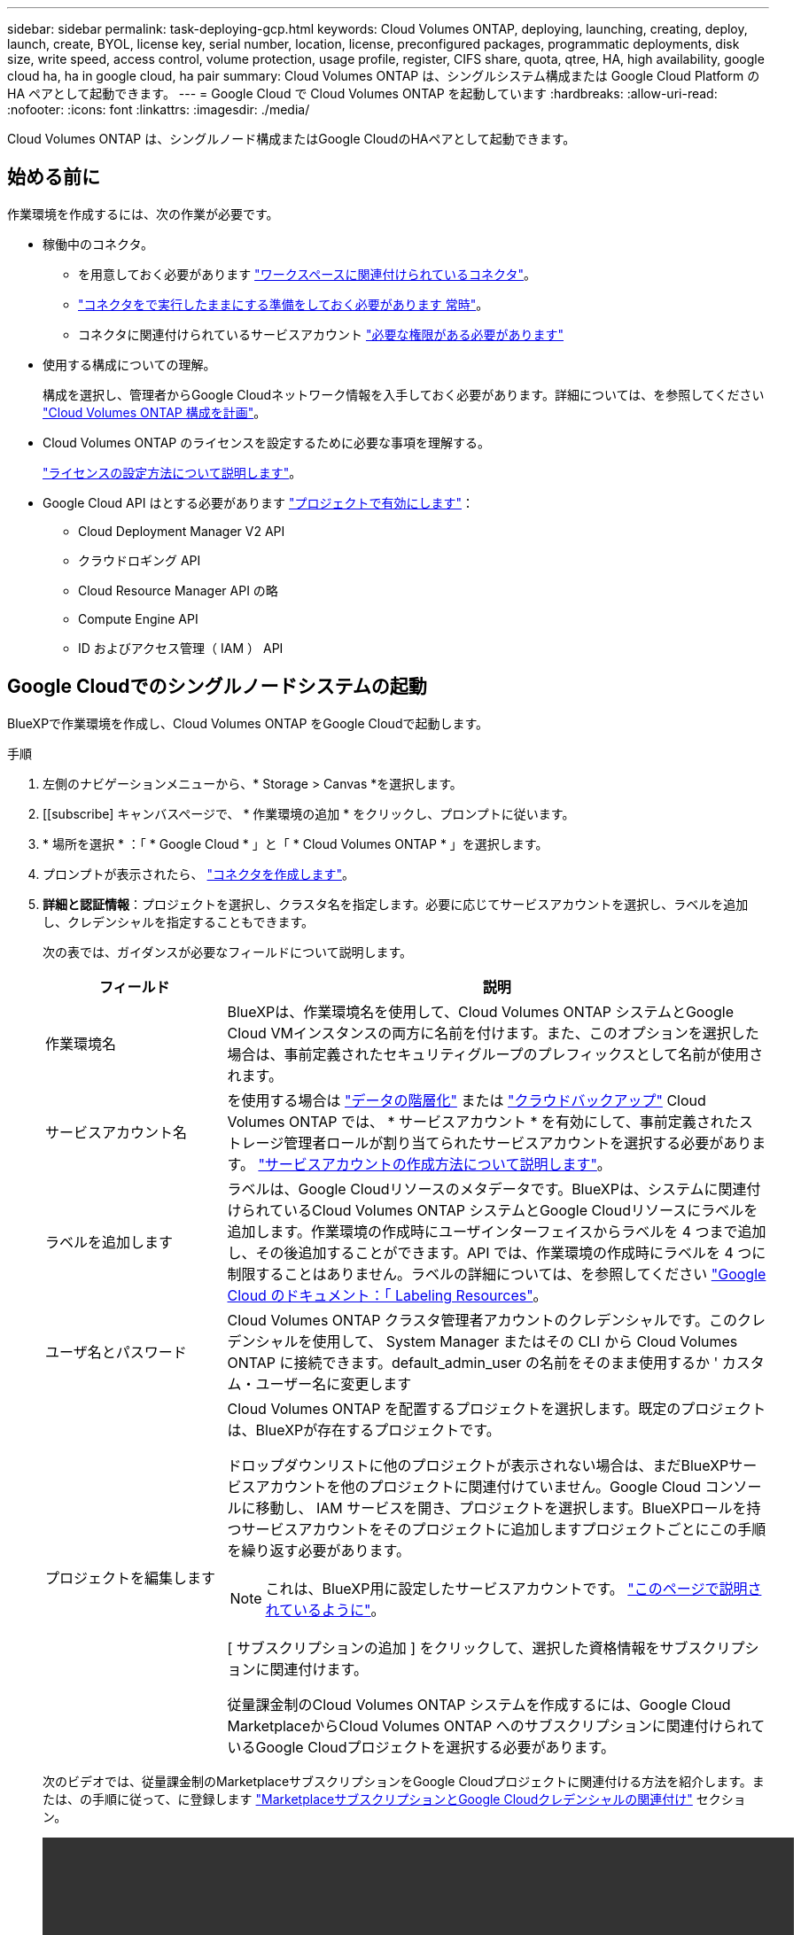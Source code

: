 ---
sidebar: sidebar 
permalink: task-deploying-gcp.html 
keywords: Cloud Volumes ONTAP, deploying, launching, creating, deploy, launch, create,  BYOL, license key, serial number, location, license, preconfigured packages, programmatic deployments, disk size, write speed, access control, volume protection, usage profile, register, CIFS share, quota, qtree, HA, high availability, google cloud ha, ha in google cloud, ha pair 
summary: Cloud Volumes ONTAP は、シングルシステム構成または Google Cloud Platform の HA ペアとして起動できます。 
---
= Google Cloud で Cloud Volumes ONTAP を起動しています
:hardbreaks:
:allow-uri-read: 
:nofooter: 
:icons: font
:linkattrs: 
:imagesdir: ./media/


[role="lead"]
Cloud Volumes ONTAP は、シングルノード構成またはGoogle CloudのHAペアとして起動できます。



== 始める前に

作業環境を作成するには、次の作業が必要です。

[[licensing]]
* 稼働中のコネクタ。
+
** を用意しておく必要があります https://docs.netapp.com/us-en/cloud-manager-setup-admin/task-quick-start-connector-google.html["ワークスペースに関連付けられているコネクタ"^]。
** https://docs.netapp.com/us-en/cloud-manager-setup-admin/concept-connectors.html["コネクタをで実行したままにする準備をしておく必要があります 常時"^]。
** コネクタに関連付けられているサービスアカウント https://docs.netapp.com/us-en/cloud-manager-setup-admin/reference-permissions-gcp.html["必要な権限がある必要があります"^]


* 使用する構成についての理解。
+
構成を選択し、管理者からGoogle Cloudネットワーク情報を入手しておく必要があります。詳細については、を参照してください link:task-planning-your-config-gcp.html["Cloud Volumes ONTAP 構成を計画"]。

* Cloud Volumes ONTAP のライセンスを設定するために必要な事項を理解する。
+
link:task-set-up-licensing-google.html["ライセンスの設定方法について説明します"]。

* Google Cloud API はとする必要があります https://cloud.google.com/apis/docs/getting-started#enabling_apis["プロジェクトで有効にします"^]：
+
** Cloud Deployment Manager V2 API
** クラウドロギング API
** Cloud Resource Manager API の略
** Compute Engine API
** ID およびアクセス管理（ IAM ） API






== Google Cloudでのシングルノードシステムの起動

BlueXPで作業環境を作成し、Cloud Volumes ONTAP をGoogle Cloudで起動します。

.手順
. 左側のナビゲーションメニューから、* Storage > Canvas *を選択します。
. [[subscribe] キャンバスページで、 * 作業環境の追加 * をクリックし、プロンプトに従います。
. * 場所を選択 * ：「 * Google Cloud * 」と「 * Cloud Volumes ONTAP * 」を選択します。
. プロンプトが表示されたら、 https://docs.netapp.com/us-en/cloud-manager-setup-admin/task-quick-start-connector-google.html["コネクタを作成します"^]。
. *詳細と認証情報*：プロジェクトを選択し、クラスタ名を指定します。必要に応じてサービスアカウントを選択し、ラベルを追加し、クレデンシャルを指定することもできます。
+
次の表では、ガイダンスが必要なフィールドについて説明します。

+
[cols="25,75"]
|===
| フィールド | 説明 


| 作業環境名 | BlueXPは、作業環境名を使用して、Cloud Volumes ONTAP システムとGoogle Cloud VMインスタンスの両方に名前を付けます。また、このオプションを選択した場合は、事前定義されたセキュリティグループのプレフィックスとして名前が使用されます。 


| サービスアカウント名 | を使用する場合は link:concept-data-tiering.html["データの階層化"] または https://docs.netapp.com/us-en/cloud-manager-backup-restore/concept-backup-to-cloud.html["クラウドバックアップ"^] Cloud Volumes ONTAP では、 * サービスアカウント * を有効にして、事前定義されたストレージ管理者ロールが割り当てられたサービスアカウントを選択する必要があります。 link:task-creating-gcp-service-account.html["サービスアカウントの作成方法について説明します"]。 


| ラベルを追加します | ラベルは、Google Cloudリソースのメタデータです。BlueXPは、システムに関連付けられているCloud Volumes ONTAP システムとGoogle Cloudリソースにラベルを追加します。作業環境の作成時にユーザインターフェイスからラベルを 4 つまで追加し、その後追加することができます。API では、作業環境の作成時にラベルを 4 つに制限することはありません。ラベルの詳細については、を参照してください https://cloud.google.com/compute/docs/labeling-resources["Google Cloud のドキュメント：「 Labeling Resources"^]。 


| ユーザ名とパスワード | Cloud Volumes ONTAP クラスタ管理者アカウントのクレデンシャルです。このクレデンシャルを使用して、 System Manager またはその CLI から Cloud Volumes ONTAP に接続できます。default_admin_user の名前をそのまま使用するか ' カスタム・ユーザー名に変更します 


| プロジェクトを編集します  a| 
Cloud Volumes ONTAP を配置するプロジェクトを選択します。既定のプロジェクトは、BlueXPが存在するプロジェクトです。

ドロップダウンリストに他のプロジェクトが表示されない場合は、まだBlueXPサービスアカウントを他のプロジェクトに関連付けていません。Google Cloud コンソールに移動し、 IAM サービスを開き、プロジェクトを選択します。BlueXPロールを持つサービスアカウントをそのプロジェクトに追加しますプロジェクトごとにこの手順を繰り返す必要があります。


NOTE: これは、BlueXP用に設定したサービスアカウントです。 link:https://docs.netapp.com/us-en/cloud-manager-setup-admin/task-quick-start-connector-google.html["このページで説明されているように"^]。

[ サブスクリプションの追加 ] をクリックして、選択した資格情報をサブスクリプションに関連付けます。

従量課金制のCloud Volumes ONTAP システムを作成するには、Google Cloud MarketplaceからCloud Volumes ONTAP へのサブスクリプションに関連付けられているGoogle Cloudプロジェクトを選択する必要があります。

|===
+
次のビデオでは、従量課金制のMarketplaceサブスクリプションをGoogle Cloudプロジェクトに関連付ける方法を紹介します。または、の手順に従って、に登録します https://docs.netapp.com/us-en/cloud-manager-setup-admin/task-adding-gcp-accounts.html["MarketplaceサブスクリプションとGoogle Cloudクレデンシャルの関連付け"^] セクション。

+
video::video_subscribing_gcp.mp4[width=848,height=480]
. * サービス * ：このシステムで使用するサービスを選択します。クラウドバックアップまたは階層化を選択するには、手順 3 でサービスアカウントを指定しておく必要があります。
+

TIP: WORMとデータの階層化を利用する場合は、クラウドバックアップを無効にし、バージョン9.8以降のCloud Volumes ONTAP 作業環境を導入する必要があります。

. *場所と接続性*：場所を選択し、ファイアウォールポリシーを選択して、データ階層化のためのGoogle Cloudストレージへのネットワーク接続を確認します。
+
次の表では、ガイダンスが必要なフィールドについて説明します。

+
[cols="25,75"]
|===
| フィールド | 説明 


| 接続の検証 | コールドデータをGoogle Cloud Storageバケットに階層化するには、Cloud Volumes ONTAP が配置されているサブネットをプライベートGoogleアクセス用に構成する必要があります。手順については、を参照してください https://cloud.google.com/vpc/docs/configure-private-google-access["Google Cloud のドキュメント：「 Configuring Private Google Access"^]。 


| ファイアウォールポリシーが生成されました  a| 
BlueXPがファイアウォールポリシーを生成するようにした場合は、トラフィックを許可する方法を選択する必要があります。

** 「* Selected VPC Only *」を選択した場合、インバウンドトラフィックのソースフィルタは、選択したVPCのサブネット範囲とコネクタが存在するVPCのサブネット範囲になります。これが推奨されるオプションです。
** どのVPC *も選択した場合、インバウンドトラフィックのソースフィルタは0.0.0.0/0のIP範囲になります。




| 既存のファイアウォールポリシーを使用する | 既存のファイアウォールポリシーを使用する場合は、必要なルールが含まれていることを確認してください。 link:reference-networking-gcp.html#firewall-rules-for-cloud-volumes-ontap["Cloud Volumes ONTAP のファイアウォールルールについて説明します"]。 
|===
. * 充電方法と NSS アカウント * ：このシステムで使用する充電オプションを指定し、ネットアップサポートサイトのアカウントを指定します。
+
** link:concept-licensing.html["Cloud Volumes ONTAP のライセンスオプションについて説明します"]。
** link:task-set-up-licensing-google.html["ライセンスの設定方法について説明します"]。


. * 構成済みパッケージ * ： Cloud Volumes ONTAP システムを迅速に導入するパッケージを 1 つ選択するか、 * 独自の構成を作成 * をクリックします。
+
いずれかのパッケージを選択した場合は、ボリュームを指定してから、設定を確認して承認するだけで済みます。

. *ライセンス*：必要に応じてCloud Volumes ONTAP バージョンを変更し、マシンタイプを選択します。
+

NOTE: 選択したバージョンで新しいリリース候補、一般提供、またはパッチリリースが利用可能な場合、作業環境の作成時にシステムがそのバージョンに更新されます。たとえば、Cloud Volumes ONTAP 9.10.1と9.10.1 P4が利用可能になっていれば、更新が実行されます。たとえば、 9.6 から 9.7 への更新など、あるリリースから別のリリースへの更新は行われません。

. * 基盤となるストレージリソース * ：初期アグリゲートの設定、つまりディスクタイプと各ディスクのサイズを選択します。
+
ディスクタイプは初期ボリューム用です。以降のボリュームでは、別のディスクタイプを選択できます。

+
シンプルなプロビジョニングオプションを使用した場合、ディスクサイズは、初期アグリゲートのすべてのディスクと、BlueXPで作成される追加のアグリゲートのサイズです。Advanced Allocation オプションを使用すると、異なるディスクサイズを使用するアグリゲートを作成できます。

+
ディスクの種類とサイズの選択については、を参照してください link:task-planning-your-config-gcp.html#sizing-your-system-in-gcp["Google Cloudでのシステムのサイジング"]。

. *書き込み速度とWORM *：
+
.. 必要に応じて、「標準」または「高速」の書き込み速度を選択します。
+
link:concept-write-speed.html["書き込み速度の詳細については、こちらをご覧ください。"]。

.. 必要に応じて、Write Once、Read Many（WORM）ストレージをアクティブにします。
+
Cloud Volumes ONTAP 9.7以前のバージョンでデータ階層化が有効になっている場合は、WORMを有効にすることはできません。Cloud Volumes ONTAP 9.8へのリバートまたはダウングレードは、WORMと階層化を有効にしたあとはブロックされます。

+
link:concept-worm.html["WORM ストレージの詳細については、こちらをご覧ください。"]。

.. WORMストレージをアクティブ化する場合は、保持期間を選択します。


. * Google Cloud Platformでのデータ階層化*：最初のアグリゲートでデータの階層化を有効にするかどうかを選択し、階層化されたデータのストレージクラスを選択してから、事前に定義されたストレージ管理者ロール（Cloud Volumes ONTAP 9.7以降で必要）を持つサービスアカウントを選択します。または、Google Cloudアカウントを選択します（Cloud Volumes ONTAP 9.6に必要）。
+
次の点に注意してください。

+
** Cloud Volumes ONTAP インスタンスでサービスアカウントを設定します。このサービスアカウントは、 Google Cloud Storage バケットへのデータ階層化の権限を提供します。Connectorサービスアカウントを階層化サービスアカウントのユーザーとして追加してください。追加しないと、BlueXPから選択できません
** Google Cloudアカウントの追加については、を参照してください https://docs.netapp.com/us-en/cloud-manager-setup-admin/task-adding-gcp-accounts.html["9.6でのデータ階層化用にGoogle Cloudアカウントを設定および追加します"^]。
** ボリュームを作成または編集するときに、特定のボリューム階層化ポリシーを選択できます。
** データの階層化を無効にすると、以降のアグリゲートで有効にすることができますが、システムの電源をオフにして、Google Cloudコンソールからサービスアカウントを追加する必要があります。
+
link:concept-data-tiering.html["データ階層化の詳細については、こちらをご覧ください。"]。



. * ボリュームの作成 * ：新しいボリュームの詳細を入力するか、 * スキップ * をクリックします。
+
link:concept-client-protocols.html["サポートされるクライアントプロトコルおよびバージョンについて説明します"]。

+
このページの一部のフィールドは、説明のために用意されています。次の表では、ガイダンスが必要なフィールドについて説明します。

+
[cols="25,75"]
|===
| フィールド | 説明 


| サイズ | 入力できる最大サイズは、シンプロビジョニングを有効にするかどうかによって大きく異なります。シンプロビジョニングを有効にすると、現在使用可能な物理ストレージよりも大きいボリュームを作成できます。 


| アクセス制御（ NFS のみ） | エクスポートポリシーは、ボリュームにアクセスできるサブネット内のクライアントを定義します。デフォルトでは、BlueXPはサブネット内のすべてのインスタンスへのアクセスを提供する値を入力します。 


| 権限とユーザー / グループ（ CIFS のみ） | これらのフィールドを使用すると、ユーザおよびグループ（アクセスコントロールリストまたは ACL とも呼ばれる）の共有へのアクセスレベルを制御できます。ローカルまたはドメインの Windows ユーザまたはグループ、 UNIX ユーザまたはグループを指定できます。ドメインの Windows ユーザ名を指定する場合は、 domain\username 形式でユーザのドメインを指定する必要があります。 


| スナップショットポリシー | Snapshot コピーポリシーは、自動的に作成される NetApp Snapshot コピーの頻度と数を指定します。NetApp Snapshot コピーは、パフォーマンスに影響を与えず、ストレージを最小限に抑えるポイントインタイムファイルシステムイメージです。デフォルトポリシーを選択することも、なしを選択することもできます。一時データには、 Microsoft SQL Server の tempdb など、 none を選択することもできます。 


| アドバンストオプション（ NFS のみ） | ボリュームの NFS バージョンを NFSv3 または NFSv4 のいずれかで選択してください。 


| イニシエータグループと IQN （ iSCSI のみ） | iSCSI ストレージターゲットは LUN （論理ユニット）と呼ばれ、標準のブロックデバイスとしてホストに提示されます。イニシエータグループは、 iSCSI ホストのノード名のテーブルであり、どのイニシエータがどの LUN にアクセスできるかを制御します。iSCSI ターゲットは、標準のイーサネットネットワークアダプタ（ NIC ）、ソフトウェアイニシエータを搭載した TOE カード、 CNA 、または専用の HBA を使用してネットワークに接続され、 iSCSI Qualified Name （ IQN ）で識別されます。iSCSIボリュームを作成すると、BlueXPによって自動的にLUNが作成されます。ボリュームごとに 1 つの LUN だけを作成することでシンプルになり、管理は不要になります。ボリュームを作成したら、 link:task-connect-lun.html["IQN を使用して、から LUN に接続します ホスト"]。 
|===
+
次の図は、 CIFS プロトコルの [Volume] ページの設定を示しています。

+
image:screenshot_cot_vol.gif["スクリーンショット： Cloud Volumes ONTAP インスタンスのボリュームページが表示されます。"]

. * CIFS セットアップ * ： CIFS プロトコルを選択した場合は、 CIFS サーバをセットアップします。
+
[cols="25,75"]
|===
| フィールド | 説明 


| DNS プライマリおよびセカンダリ IP アドレス | CIFS サーバの名前解決を提供する DNS サーバの IP アドレス。リストされた DNS サーバには、 CIFS サーバが参加するドメインの Active Directory LDAP サーバとドメインコントローラの検索に必要なサービスロケーションレコード（ SRV ）が含まれている必要があります。Google Managed Active Directory を設定している場合は、デフォルトで 169.254.169.254.169.254.169.254.169.254.169.254.169.254.169.254.169.254.169.254.169.254.169.254.169.254.169.254.x.x の IP アドレスを使用して AD にアクセスできます。 


| 参加する Active Directory ドメイン | CIFS サーバを参加させる Active Directory （ AD ）ドメインの FQDN 。 


| ドメインへの参加を許可されたクレデンシャル | AD ドメイン内の指定した組織単位（ OU ）にコンピュータを追加するための十分な権限を持つ Windows アカウントの名前とパスワード。 


| CIFS サーバの NetBIOS 名 | AD ドメイン内で一意の CIFS サーバ名。 


| 組織単位 | CIFS サーバに関連付ける AD ドメイン内の組織単位。デフォルトは CN=Computers です。Google Managed Microsoft AD を Cloud Volumes ONTAP の AD サーバとして設定するには、このフィールドに「 * OU=computers 、 OU=Cloud 」と入力します。https://cloud.google.com/managed-microsoft-ad/docs/manage-active-directory-objects#organizational_units["Google Cloud ドキュメント：「 Organizational Units in Google Managed Microsoft AD"^] 


| DNS ドメイン | Cloud Volumes ONTAP Storage Virtual Machine （ SVM ）の DNS ドメイン。ほとんどの場合、ドメインは AD ドメインと同じです。 


| NTP サーバ | Active Directory DNS を使用して NTP サーバを設定するには、「 Active Directory ドメインを使用」を選択します。別のアドレスを使用して NTP サーバを設定する必要がある場合は、 API を使用してください。を参照してください https://docs.netapp.com/us-en/cloud-manager-automation/index.html["BlueXP自動化ドキュメント"^] を参照してください。NTP サーバは、 CIFS サーバを作成するときにのみ設定できます。CIFS サーバを作成したあとで設定することはできません。 
|===
. * 使用状況プロファイル、ディスクタイプ、階層化ポリシー * ： Storage Efficiency 機能を有効にするかどうかを選択し、必要に応じてボリューム階層化ポリシーを変更します。
+
詳細については、を参照してください link:task-planning-your-config-gcp.html#choosing-a-volume-usage-profile["ボリューム使用率プロファイルについて"] および link:concept-data-tiering.html["データ階層化の概要"]。

. * レビューと承認 *: 選択内容を確認して確認します。
+
.. 設定の詳細を確認します。
.. サポートの詳細とBlueXPが購入するGoogle Cloudのリソースを確認するには、[詳細情報*]をクリックします。
.. [* I understand ... * （理解しています ... * ） ] チェックボックスを選択
.. [Go*] をクリックします。




.結果
BlueXPがCloud Volumes ONTAP システムを導入しましたタイムラインで進行状況を追跡できます。

Cloud Volumes ONTAP システムの導入で問題が発生した場合は、障害メッセージを確認してください。作業環境を選択し、 * 環境の再作成 * をクリックすることもできます。

詳細については、を参照してください https://mysupport.netapp.com/site/products/all/details/cloud-volumes-ontap/guideme-tab["NetApp Cloud Volumes ONTAP のサポート"^]。

.完了後
* CIFS 共有をプロビジョニングした場合は、ファイルとフォルダに対する権限をユーザまたはグループに付与し、それらのユーザが共有にアクセスしてファイルを作成できることを確認します。
* ボリュームにクォータを適用する場合は、 System Manager または CLI を使用します。
+
クォータを使用すると、ユーザ、グループ、または qtree が使用するディスク・スペースとファイル数を制限または追跡できます。





== Google CloudでのHAペアの起動

BlueXPで作業環境を作成し、Cloud Volumes ONTAP をGoogle Cloudで起動します。

.手順
. 左側のナビゲーションメニューから、* Storage > Canvas *を選択します。
. Canvas ページで、 * Add Working Environment * をクリックし、画面の指示に従います。
. * 場所を選択 * ：「 * Google Cloud * 」と「 * Cloud Volumes ONTAP HA * 」を選択します。
. * 詳細と認証情報 * ：プロジェクトを選択し、クラスタ名を指定します。必要に応じてサービスアカウントを選択し、ラベルを追加し、クレデンシャルを指定することもできます。
+
次の表では、ガイダンスが必要なフィールドについて説明します。

+
[cols="25,75"]
|===
| フィールド | 説明 


| 作業環境名 | BlueXPは、作業環境名を使用して、Cloud Volumes ONTAP システムとGoogle Cloud VMインスタンスの両方に名前を付けます。また、このオプションを選択した場合は、事前定義されたセキュリティグループのプレフィックスとして名前が使用されます。 


| サービスアカウント名 | を使用する場合は link:concept-data-tiering.html["階層化"] または https://docs.netapp.com/us-en/cloud-manager-backup-restore/concept-backup-to-cloud.html["クラウドバックアップ"^] サービスを利用するには、 * Service Account * スイッチを有効にし、事前定義された Storage Admin ロールが割り当てられたサービスアカウントを選択する必要があります。 


| ラベルを追加します | ラベルは、Google Cloudリソースのメタデータです。BlueXPは、システムに関連付けられているCloud Volumes ONTAP システムとGoogle Cloudリソースにラベルを追加します。作業環境の作成時にユーザインターフェイスからラベルを 4 つまで追加し、その後追加することができます。API では、作業環境の作成時にラベルを 4 つに制限することはありません。ラベルの詳細については、を参照してください https://cloud.google.com/compute/docs/labeling-resources["Google Cloud のドキュメント：「 Labeling Resources"^]。 


| ユーザ名とパスワード | Cloud Volumes ONTAP クラスタ管理者アカウントのクレデンシャルです。このクレデンシャルを使用して、 System Manager またはその CLI から Cloud Volumes ONTAP に接続できます。default_admin_user の名前をそのまま使用するか ' カスタム・ユーザー名に変更します 


| プロジェクトを編集します  a| 
Cloud Volumes ONTAP を配置するプロジェクトを選択します。既定のプロジェクトは、BlueXPが存在するプロジェクトです。

ドロップダウンリストに他のプロジェクトが表示されない場合は、まだBlueXPサービスアカウントを他のプロジェクトに関連付けていません。Google Cloud コンソールに移動し、 IAM サービスを開き、プロジェクトを選択します。BlueXPロールを持つサービスアカウントをそのプロジェクトに追加しますプロジェクトごとにこの手順を繰り返す必要があります。


NOTE: これは、BlueXP用に設定したサービスアカウントです。 link:https://docs.netapp.com/us-en/cloud-manager-setup-admin/task-quick-start-connector-google.html["このページで説明されているように"^]。

[ サブスクリプションの追加 ] をクリックして、選択した資格情報をサブスクリプションに関連付けます。

従量課金制のCloud Volumes ONTAP システムを作成するには、Google Cloud MarketplaceからCloud Volumes ONTAP へのサブスクリプションに関連付けられているGoogle Cloudプロジェクトを選択する必要があります。

|===
+
次のビデオでは、従量課金制のMarketplaceサブスクリプションをGoogle Cloudプロジェクトに関連付ける方法を紹介します。または、の手順に従って、に登録します https://docs.netapp.com/us-en/cloud-manager-setup-admin/task-adding-gcp-accounts.html["MarketplaceサブスクリプションとGoogle Cloudクレデンシャルの関連付け"^] セクション。

+
video::video_subscribing_gcp.mp4[width=848,height=480]
. * サービス * ：このシステムで使用するサービスを選択します。クラウドバックアップまたは階層化を選択するには、手順 3 でサービスアカウントを指定しておく必要があります。
+

TIP: WORMとデータの階層化を利用する場合は、クラウドバックアップを無効にし、バージョン9.8以降のCloud Volumes ONTAP 作業環境を導入する必要があります。

. *HA 配置モデル *: HA 構成用に複数のゾーン ( 推奨 ) または単一ゾーンを選択します。次に、リージョンとゾーンを選択します。
+
link:concept-ha-google-cloud.html["HA 導入モデルの詳細については、こちらをご覧ください"]。

. * 接続 * ： HA 構成の場合は 4 つの VPC 、各 VPC のサブネットを選択し、ファイアウォールポリシーを選択します。
+
link:reference-networking-gcp.html["ネットワーク要件の詳細については、こちらをご覧ください"]。

+
次の表では、ガイダンスが必要なフィールドについて説明します。

+
[cols="25,75"]
|===
| フィールド | 説明 


| ポリシーが生成されました  a| 
BlueXPがファイアウォールポリシーを生成するようにした場合は、トラフィックを許可する方法を選択する必要があります。

** 「* Selected VPC Only *」を選択した場合、インバウンドトラフィックのソースフィルタは、選択したVPCのサブネット範囲とコネクタが存在するVPCのサブネット範囲になります。これが推奨されるオプションです。
** どのVPC *も選択した場合、インバウンドトラフィックのソースフィルタは0.0.0.0/0のIP範囲になります。




| 既存のを使用します | 既存のファイアウォールポリシーを使用する場合は、必要なルールが含まれていることを確認してください。 link:reference-networking-gcp.html#firewall-rules-for-cloud-volumes-ontap["Cloud Volumes ONTAP のファイアウォールルールについて説明します"]。 
|===
. * 充電方法と NSS アカウント * ：このシステムで使用する充電オプションを指定し、ネットアップサポートサイトのアカウントを指定します。
+
** link:concept-licensing.html["Cloud Volumes ONTAP のライセンスオプションについて説明します"]。
** link:task-set-up-licensing-google.html["ライセンスの設定方法について説明します"]。


. * 構成済みパッケージ * ： Cloud Volumes ONTAP システムを迅速に導入するパッケージを 1 つ選択するか、 * 独自の構成を作成 * をクリックします。
+
いずれかのパッケージを選択した場合は、ボリュームを指定してから、設定を確認して承認するだけで済みます。

. *ライセンス*：必要に応じてCloud Volumes ONTAP バージョンを変更し、マシンタイプを選択します。
+

NOTE: 選択したバージョンで新しいリリース候補、一般提供、またはパッチリリースが利用可能な場合、作業環境の作成時にシステムがそのバージョンに更新されます。たとえば、Cloud Volumes ONTAP 9.10.1と9.10.1 P4が利用可能になっていれば、更新が実行されます。たとえば、 9.6 から 9.7 への更新など、あるリリースから別のリリースへの更新は行われません。

. * 基盤となるストレージリソース * ：初期アグリゲートの設定、つまりディスクタイプと各ディスクのサイズを選択します。
+
ディスクタイプは初期ボリューム用です。以降のボリュームでは、別のディスクタイプを選択できます。

+
シンプルなプロビジョニングオプションを使用した場合、ディスクサイズは、初期アグリゲートのすべてのディスクと、BlueXPで作成される追加のアグリゲートのサイズです。Advanced Allocation オプションを使用すると、異なるディスクサイズを使用するアグリゲートを作成できます。

+
ディスクの種類とサイズの選択については、を参照してください link:task-planning-your-config-gcp.html#sizing-your-system-in-gcp["Google Cloudでのシステムのサイジング"]。

. *書き込み速度とWORM *：
+
.. 必要に応じて、「標準」または「高速」の書き込み速度を選択します。
+
link:concept-write-speed.html["書き込み速度の詳細については、こちらをご覧ください。"]。

+

NOTE: Flash Cache_、高速の書き込み速度、8、896バイトの高いMaximum Transmission Unit（MTU；最大転送単位）は、インスタンスタイプn2-standard-16、n2-standard-32、n2-standard-48、n2-standard-64で* High * write speedオプションを使用して使用できます。また、MTUが8、896の場合は、導入環境でVPC-1、VPC-2、およびVPC-3を選択する必要があります。Flash Cache_、高速の書き込み速度、MTU 8、896は機能に依存し、設定したインスタンス内で個別に無効にすることはできません。VPC-1、VPC-2、およびVPC-3の詳細については、を参照してください https://docs.netapp.com/us-en/cloud-manager-cloud-volumes-ontap/reference-networking-gcp.html#requirements-for-the-connector["VPC -1、VPC -2、およびVPC -3のルール"]。

.. 必要に応じて、Write Once、Read Many（WORM）ストレージをアクティブにします。
+
Cloud Volumes ONTAP 9.7以前のバージョンでデータ階層化が有効になっている場合は、WORMを有効にすることはできません。Cloud Volumes ONTAP 9.8へのリバートまたはダウングレードは、WORMと階層化を有効にしたあとはブロックされます。

+
link:concept-worm.html["WORM ストレージの詳細については、こちらをご覧ください。"]。

.. WORMストレージをアクティブ化する場合は、保持期間を選択します。


. * Google Cloudでのデータ階層化*：最初のアグリゲートでデータの階層化を有効にするかどうかを選択し、階層化データのストレージクラスを選択してから、定義済みのStorage Adminロールを持つサービスアカウントを選択します。
+
次の点に注意してください。

+
** Cloud Volumes ONTAP インスタンスでサービスアカウントを設定します。このサービスアカウントは、 Google Cloud Storage バケットへのデータ階層化の権限を提供します。Connectorサービスアカウントを階層化サービスアカウントのユーザーとして追加してください。追加しないと、BlueXPから選択できません。
** ボリュームを作成または編集するときに、特定のボリューム階層化ポリシーを選択できます。
** データの階層化を無効にすると、以降のアグリゲートで有効にすることができますが、システムの電源をオフにして、Google Cloudコンソールからサービスアカウントを追加する必要があります。
+
link:concept-data-tiering.html["データ階層化の詳細については、こちらをご覧ください。"]。



. * ボリュームの作成 * ：新しいボリュームの詳細を入力するか、 * スキップ * をクリックします。
+
link:concept-client-protocols.html["サポートされるクライアントプロトコルおよびバージョンについて説明します"]。

+
このページの一部のフィールドは、説明のために用意されています。次の表では、ガイダンスが必要なフィールドについて説明します。

+
[cols="25,75"]
|===
| フィールド | 説明 


| サイズ | 入力できる最大サイズは、シンプロビジョニングを有効にするかどうかによって大きく異なります。シンプロビジョニングを有効にすると、現在使用可能な物理ストレージよりも大きいボリュームを作成できます。 


| アクセス制御（ NFS のみ） | エクスポートポリシーは、ボリュームにアクセスできるサブネット内のクライアントを定義します。デフォルトでは、BlueXPはサブネット内のすべてのインスタンスへのアクセスを提供する値を入力します。 


| 権限とユーザー / グループ（ CIFS のみ） | これらのフィールドを使用すると、ユーザおよびグループ（アクセスコントロールリストまたは ACL とも呼ばれる）の共有へのアクセスレベルを制御できます。ローカルまたはドメインの Windows ユーザまたはグループ、 UNIX ユーザまたはグループを指定できます。ドメインの Windows ユーザ名を指定する場合は、 domain\username 形式でユーザのドメインを指定する必要があります。 


| スナップショットポリシー | Snapshot コピーポリシーは、自動的に作成される NetApp Snapshot コピーの頻度と数を指定します。NetApp Snapshot コピーは、パフォーマンスに影響を与えず、ストレージを最小限に抑えるポイントインタイムファイルシステムイメージです。デフォルトポリシーを選択することも、なしを選択することもできます。一時データには、 Microsoft SQL Server の tempdb など、 none を選択することもできます。 


| アドバンストオプション（ NFS のみ） | ボリュームの NFS バージョンを NFSv3 または NFSv4 のいずれかで選択してください。 


| イニシエータグループと IQN （ iSCSI のみ） | iSCSI ストレージターゲットは LUN （論理ユニット）と呼ばれ、標準のブロックデバイスとしてホストに提示されます。イニシエータグループは、 iSCSI ホストのノード名のテーブルであり、どのイニシエータがどの LUN にアクセスできるかを制御します。iSCSI ターゲットは、標準のイーサネットネットワークアダプタ（ NIC ）、ソフトウェアイニシエータを搭載した TOE カード、 CNA 、または専用の HBA を使用してネットワークに接続され、 iSCSI Qualified Name （ IQN ）で識別されます。iSCSIボリュームを作成すると、BlueXPによって自動的にLUNが作成されます。ボリュームごとに 1 つの LUN だけを作成することでシンプルになり、管理は不要になります。ボリュームを作成したら、 link:task-connect-lun.html["IQN を使用して、から LUN に接続します ホスト"]。 
|===
+
次の図は、 CIFS プロトコルの [Volume] ページの設定を示しています。

+
image:screenshot_cot_vol.gif["スクリーンショット： Cloud Volumes ONTAP インスタンスのボリュームページが表示されます。"]

. * CIFS セットアップ * ： CIFS プロトコルを選択した場合は、 CIFS サーバをセットアップします。
+
[cols="25,75"]
|===
| フィールド | 説明 


| DNS プライマリおよびセカンダリ IP アドレス | CIFS サーバの名前解決を提供する DNS サーバの IP アドレス。リストされた DNS サーバには、 CIFS サーバが参加するドメインの Active Directory LDAP サーバとドメインコントローラの検索に必要なサービスロケーションレコード（ SRV ）が含まれている必要があります。Google Managed Active Directory を設定している場合は、デフォルトで 169.254.169.254.169.254.169.254.169.254.169.254.169.254.169.254.169.254.169.254.169.254.169.254.169.254.169.254.x.x の IP アドレスを使用して AD にアクセスできます。 


| 参加する Active Directory ドメイン | CIFS サーバを参加させる Active Directory （ AD ）ドメインの FQDN 。 


| ドメインへの参加を許可されたクレデンシャル | AD ドメイン内の指定した組織単位（ OU ）にコンピュータを追加するための十分な権限を持つ Windows アカウントの名前とパスワード。 


| CIFS サーバの NetBIOS 名 | AD ドメイン内で一意の CIFS サーバ名。 


| 組織単位 | CIFS サーバに関連付ける AD ドメイン内の組織単位。デフォルトは CN=Computers です。Google Managed Microsoft AD を Cloud Volumes ONTAP の AD サーバとして設定するには、このフィールドに「 * OU=computers 、 OU=Cloud 」と入力します。https://cloud.google.com/managed-microsoft-ad/docs/manage-active-directory-objects#organizational_units["Google Cloud ドキュメント：「 Organizational Units in Google Managed Microsoft AD"^] 


| DNS ドメイン | Cloud Volumes ONTAP Storage Virtual Machine （ SVM ）の DNS ドメイン。ほとんどの場合、ドメインは AD ドメインと同じです。 


| NTP サーバ | Active Directory DNS を使用して NTP サーバを設定するには、「 Active Directory ドメインを使用」を選択します。別のアドレスを使用して NTP サーバを設定する必要がある場合は、 API を使用してください。を参照してください https://docs.netapp.com/us-en/cloud-manager-automation/index.html["BlueXP自動化ドキュメント"^] を参照してください。NTP サーバは、 CIFS サーバを作成するときにのみ設定できます。CIFS サーバを作成したあとで設定することはできません。 
|===
. * 使用状況プロファイル、ディスクタイプ、階層化ポリシー * ： Storage Efficiency 機能を有効にするかどうかを選択し、必要に応じてボリューム階層化ポリシーを変更します。
+
詳細については、を参照してください link:task-planning-your-config-gcp.html#choosing-a-volume-usage-profile["ボリューム使用率プロファイルについて"] および link:concept-data-tiering.html["データ階層化の概要"]。

. * レビューと承認 *: 選択内容を確認して確認します。
+
.. 設定の詳細を確認します。
.. サポートの詳細とBlueXPが購入するGoogle Cloudのリソースを確認するには、[詳細情報*]をクリックします。
.. [* I understand ... * （理解しています ... * ） ] チェックボックスを選択
.. [Go*] をクリックします。




.結果
BlueXPがCloud Volumes ONTAP システムを導入しましたタイムラインで進行状況を追跡できます。

Cloud Volumes ONTAP システムの導入で問題が発生した場合は、障害メッセージを確認してください。作業環境を選択し、 * 環境の再作成 * をクリックすることもできます。

詳細については、を参照してください https://mysupport.netapp.com/site/products/all/details/cloud-volumes-ontap/guideme-tab["NetApp Cloud Volumes ONTAP のサポート"^]。

.完了後
* CIFS 共有をプロビジョニングした場合は、ファイルとフォルダに対する権限をユーザまたはグループに付与し、それらのユーザが共有にアクセスしてファイルを作成できることを確認します。
* ボリュームにクォータを適用する場合は、 System Manager または CLI を使用します。
+
クォータを使用すると、ユーザ、グループ、または qtree が使用するディスク・スペースとファイル数を制限または追跡できます。


